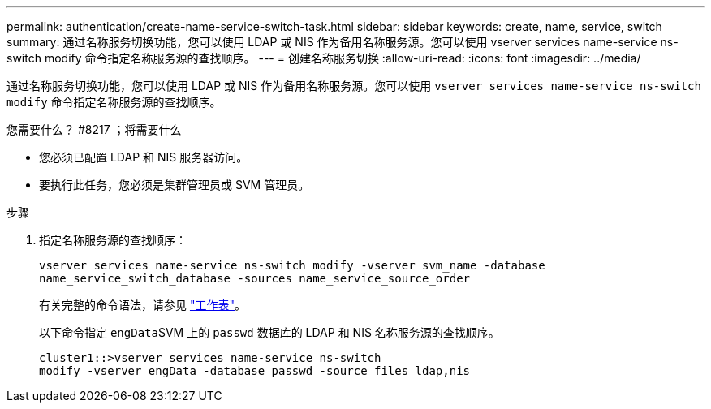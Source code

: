 ---
permalink: authentication/create-name-service-switch-task.html 
sidebar: sidebar 
keywords: create, name, service, switch 
summary: 通过名称服务切换功能，您可以使用 LDAP 或 NIS 作为备用名称服务源。您可以使用 vserver services name-service ns-switch modify 命令指定名称服务源的查找顺序。 
---
= 创建名称服务切换
:allow-uri-read: 
:icons: font
:imagesdir: ../media/


[role="lead"]
通过名称服务切换功能，您可以使用 LDAP 或 NIS 作为备用名称服务源。您可以使用 `vserver services name-service ns-switch modify` 命令指定名称服务源的查找顺序。

.您需要什么？ #8217 ；将需要什么
* 您必须已配置 LDAP 和 NIS 服务器访问。
* 要执行此任务，您必须是集群管理员或 SVM 管理员。


.步骤
. 指定名称服务源的查找顺序：
+
`vserver services name-service ns-switch modify -vserver svm_name -database name_service_switch_database -sources name_service_source_order`

+
有关完整的命令语法，请参见 link:config-worksheets-reference.html["工作表"]。

+
以下命令指定 ``engData``SVM 上的 `passwd` 数据库的 LDAP 和 NIS 名称服务源的查找顺序。

+
[listing]
----
cluster1::>vserver services name-service ns-switch
modify -vserver engData -database passwd -source files ldap,nis
----

